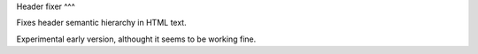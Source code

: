 Header fixer
^^^

Fixes header semantic hierarchy in HTML text.

Experimental early version, althought it seems to be working fine.

